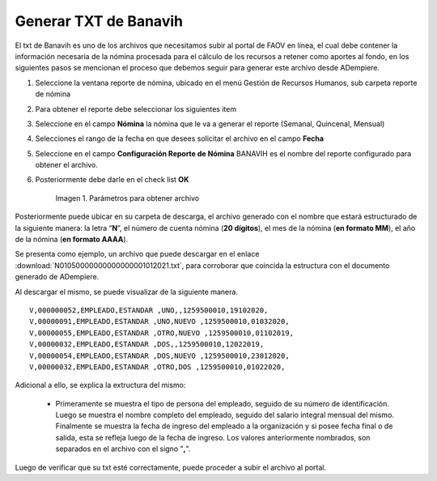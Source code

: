 .. |Reporte| image:: resources/banavih.png

.. _documento/generar-txt-banavih:

**Generar TXT de Banavih**
==========================

El txt de Banavih es uno de los archivos que necesitamos subir al portal de FAOV en línea, el cual debe contener la información necesaria de la nómina procesada para el cálculo de los
recursos a retener como aportes al fondo, en los siguientes pasos se mencionan el proceso que debemos seguir para generar este archivo desde ADempiere.

#. Seleccione la ventana reporte de nómina, ubicado en el menú Gestión de Recursos Humanos, sub carpeta reporte de nómina

#. Para obtener el reporte debe seleccionar los siguientes item

#. Seleccione en el campo **Nómina** la nómina que le va a generar el reporte (Semanal, Quincenal, Mensual)

#. Selecciones el rango de la fecha en que desees solicitar el archivo en el campo **Fecha**

#. Seleccione en el campo **Configuración Reporte de Nómina** BANAVIH es el nombre del reporte configurado para obtener el archivo.

#. Posteriormente debe darle en el check list **OK**

    |Reporte|

    Imagen 1. Parámetros para obtener archivo 

Posteriormente puede ubicar en su carpeta de descarga, el archivo generado con el nombre que estará estructurado de la siguiente manera: la letra “**N**”, el número de cuenta nómina (**20 dígitos**), el mes de la nómina (**en formato MM**), el año de la nómina (**en formato AAAA**).

Se presenta como ejemplo, un archivo que puede descargar en el enlace :download:`N01050000000000000001012021.txt`, para corroborar que coincida la estructura con el documento generado de ADempiere.

Al descargar el mismo, se puede visualizar de la siguiente manera.

::

    V,000000052,EMPLEADO,ESTANDAR ,UNO,,1259500010,19102020,
    V,00000091,EMPLEADO,ESTANDAR ,UNO,NUEVO ,1259500010,01032020,
    V,00000055,EMPLEADO,ESTANDAR ,OTRO,NUEVO ,1259500010,01102019,
    V,00000032,EMPLEADO,ESTANDAR ,DOS,,1259500010,12022019,
    V,00000054,EMPLEADO,ESTANDAR ,DOS,NUEVO ,1259500010,23012020,
    V,00000032,EMPLEADO,ESTANDAR ,OTRO,DOS ,1259500010,01022020,

Adicional a ello, se explica la extructura del mismo:

    - Primeramente se muestra el tipo de persona del empleado, seguido de su número de identificación. Luego se muestra el nombre completo del empleado, seguido del salario integral mensual del mismo. Finalmente se muestra la fecha de ingreso del empleado a la organización y si posee fecha final o de salida, esta se refleja luego de la fecha de ingreso. Los valores anteriormente nombrados, son separados en el archivo con el signo "**,**".

Luego de verificar que su txt esté correctamente, puede proceder a subir el archivo al portal.







